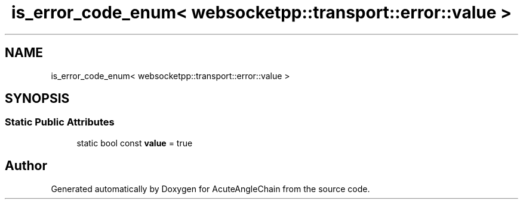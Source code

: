 .TH "is_error_code_enum< websocketpp::transport::error::value >" 3 "Sun Jun 3 2018" "AcuteAngleChain" \" -*- nroff -*-
.ad l
.nh
.SH NAME
is_error_code_enum< websocketpp::transport::error::value >
.SH SYNOPSIS
.br
.PP
.SS "Static Public Attributes"

.in +1c
.ti -1c
.RI "static bool const \fBvalue\fP = true"
.br
.in -1c

.SH "Author"
.PP 
Generated automatically by Doxygen for AcuteAngleChain from the source code\&.
